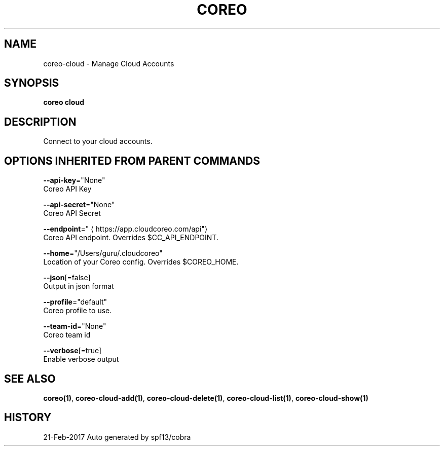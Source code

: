 .TH "COREO" "1" "Feb 2017" "Auto generated by spf13/cobra" "" 
.nh
.ad l


.SH NAME
.PP
coreo\-cloud \- Manage Cloud Accounts


.SH SYNOPSIS
.PP
\fBcoreo cloud\fP


.SH DESCRIPTION
.PP
Connect to your cloud accounts.


.SH OPTIONS INHERITED FROM PARENT COMMANDS
.PP
\fB\-\-api\-key\fP="None"
    Coreo API Key

.PP
\fB\-\-api\-secret\fP="None"
    Coreo API Secret

.PP
\fB\-\-endpoint\fP="
\[la]https://app.cloudcoreo.com/api"\[ra]
    Coreo API endpoint. Overrides $CC\_API\_ENDPOINT.

.PP
\fB\-\-home\fP="/Users/guru/.cloudcoreo"
    Location of your Coreo config. Overrides $COREO\_HOME.

.PP
\fB\-\-json\fP[=false]
    Output in json format

.PP
\fB\-\-profile\fP="default"
    Coreo profile to use.

.PP
\fB\-\-team\-id\fP="None"
    Coreo team id

.PP
\fB\-\-verbose\fP[=true]
    Enable verbose output


.SH SEE ALSO
.PP
\fBcoreo(1)\fP, \fBcoreo\-cloud\-add(1)\fP, \fBcoreo\-cloud\-delete(1)\fP, \fBcoreo\-cloud\-list(1)\fP, \fBcoreo\-cloud\-show(1)\fP


.SH HISTORY
.PP
21\-Feb\-2017 Auto generated by spf13/cobra
